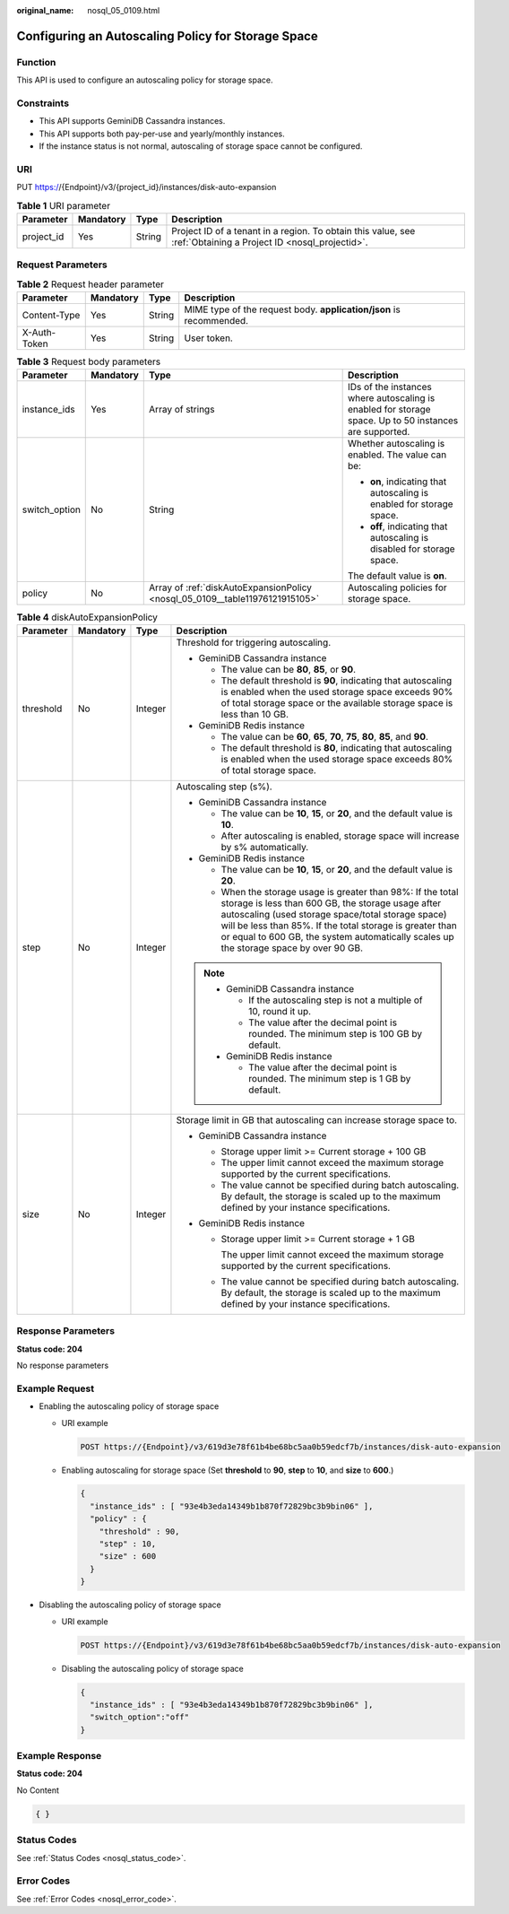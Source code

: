 :original_name: nosql_05_0109.html

.. _nosql_05_0109:

Configuring an Autoscaling Policy for Storage Space
===================================================

Function
--------

This API is used to configure an autoscaling policy for storage space.

Constraints
-----------

-  This API supports GeminiDB Cassandra instances.
-  This API supports both pay-per-use and yearly/monthly instances.
-  If the instance status is not normal, autoscaling of storage space cannot be configured.

URI
---

PUT https://{Endpoint}/v3/{project_id}/instances/disk-auto-expansion

.. table:: **Table 1** URI parameter

   +------------+-----------+--------+----------------------------------------------------------------------------------------------------------------+
   | Parameter  | Mandatory | Type   | Description                                                                                                    |
   +============+===========+========+================================================================================================================+
   | project_id | Yes       | String | Project ID of a tenant in a region. To obtain this value, see :ref:`Obtaining a Project ID <nosql_projectid>`. |
   +------------+-----------+--------+----------------------------------------------------------------------------------------------------------------+

Request Parameters
------------------

.. table:: **Table 2** Request header parameter

   +--------------+-----------+--------+---------------------------------------------------------------------+
   | Parameter    | Mandatory | Type   | Description                                                         |
   +==============+===========+========+=====================================================================+
   | Content-Type | Yes       | String | MIME type of the request body. **application/json** is recommended. |
   +--------------+-----------+--------+---------------------------------------------------------------------+
   | X-Auth-Token | Yes       | String | User token.                                                         |
   +--------------+-----------+--------+---------------------------------------------------------------------+

.. table:: **Table 3** Request body parameters

   +-----------------+-----------------+------------------------------------------------------------------------------+--------------------------------------------------------------------------------------------------------+
   | Parameter       | Mandatory       | Type                                                                         | Description                                                                                            |
   +=================+=================+==============================================================================+========================================================================================================+
   | instance_ids    | Yes             | Array of strings                                                             | IDs of the instances where autoscaling is enabled for storage space. Up to 50 instances are supported. |
   +-----------------+-----------------+------------------------------------------------------------------------------+--------------------------------------------------------------------------------------------------------+
   | switch_option   | No              | String                                                                       | Whether autoscaling is enabled. The value can be:                                                      |
   |                 |                 |                                                                              |                                                                                                        |
   |                 |                 |                                                                              | -  **on**, indicating that autoscaling is enabled for storage space.                                   |
   |                 |                 |                                                                              | -  **off**, indicating that autoscaling is disabled for storage space.                                 |
   |                 |                 |                                                                              |                                                                                                        |
   |                 |                 |                                                                              | The default value is **on**.                                                                           |
   +-----------------+-----------------+------------------------------------------------------------------------------+--------------------------------------------------------------------------------------------------------+
   | policy          | No              | Array of :ref:`diskAutoExpansionPolicy <nosql_05_0109__table11976121915105>` | Autoscaling policies for storage space.                                                                |
   +-----------------+-----------------+------------------------------------------------------------------------------+--------------------------------------------------------------------------------------------------------+

.. _nosql_05_0109__table11976121915105:

.. table:: **Table 4** diskAutoExpansionPolicy

   +-----------------+-----------------+-----------------+------------------------------------------------------------------------------------------------------------------------------------------------------------------------------------------------------------------------------------------------------------------------------------------------------------------------------+
   | Parameter       | Mandatory       | Type            | Description                                                                                                                                                                                                                                                                                                                  |
   +=================+=================+=================+==============================================================================================================================================================================================================================================================================================================================+
   | threshold       | No              | Integer         | Threshold for triggering autoscaling.                                                                                                                                                                                                                                                                                        |
   |                 |                 |                 |                                                                                                                                                                                                                                                                                                                              |
   |                 |                 |                 | -  GeminiDB Cassandra instance                                                                                                                                                                                                                                                                                               |
   |                 |                 |                 |                                                                                                                                                                                                                                                                                                                              |
   |                 |                 |                 |    -  The value can be **80**, **85**, or **90**.                                                                                                                                                                                                                                                                            |
   |                 |                 |                 |    -  The default threshold is **90**, indicating that autoscaling is enabled when the used storage space exceeds 90% of total storage space or the available storage space is less than 10 GB.                                                                                                                              |
   |                 |                 |                 |                                                                                                                                                                                                                                                                                                                              |
   |                 |                 |                 | -  GeminiDB Redis instance                                                                                                                                                                                                                                                                                                   |
   |                 |                 |                 |                                                                                                                                                                                                                                                                                                                              |
   |                 |                 |                 |    -  The value can be **60**, **65**, **70**, **75**, **80**, **85**, and **90**.                                                                                                                                                                                                                                           |
   |                 |                 |                 |    -  The default threshold is **80**, indicating that autoscaling is enabled when the used storage space exceeds 80% of total storage space.                                                                                                                                                                                |
   +-----------------+-----------------+-----------------+------------------------------------------------------------------------------------------------------------------------------------------------------------------------------------------------------------------------------------------------------------------------------------------------------------------------------+
   | step            | No              | Integer         | Autoscaling step (s%).                                                                                                                                                                                                                                                                                                       |
   |                 |                 |                 |                                                                                                                                                                                                                                                                                                                              |
   |                 |                 |                 | -  GeminiDB Cassandra instance                                                                                                                                                                                                                                                                                               |
   |                 |                 |                 |                                                                                                                                                                                                                                                                                                                              |
   |                 |                 |                 |    -  The value can be **10**, **15**, or **20**, and the default value is **10**.                                                                                                                                                                                                                                           |
   |                 |                 |                 |    -  After autoscaling is enabled, storage space will increase by s% automatically.                                                                                                                                                                                                                                         |
   |                 |                 |                 |                                                                                                                                                                                                                                                                                                                              |
   |                 |                 |                 | -  GeminiDB Redis instance                                                                                                                                                                                                                                                                                                   |
   |                 |                 |                 |                                                                                                                                                                                                                                                                                                                              |
   |                 |                 |                 |    -  The value can be **10**, **15**, or **20**, and the default value is **20**.                                                                                                                                                                                                                                           |
   |                 |                 |                 |    -  When the storage usage is greater than 98%: If the total storage is less than 600 GB, the storage usage after autoscaling (used storage space/total storage space) will be less than 85%. If the total storage is greater than or equal to 600 GB, the system automatically scales up the storage space by over 90 GB. |
   |                 |                 |                 |                                                                                                                                                                                                                                                                                                                              |
   |                 |                 |                 | .. note::                                                                                                                                                                                                                                                                                                                    |
   |                 |                 |                 |                                                                                                                                                                                                                                                                                                                              |
   |                 |                 |                 |    -  GeminiDB Cassandra instance                                                                                                                                                                                                                                                                                            |
   |                 |                 |                 |                                                                                                                                                                                                                                                                                                                              |
   |                 |                 |                 |       -  If the autoscaling step is not a multiple of 10, round it up.                                                                                                                                                                                                                                                       |
   |                 |                 |                 |       -  The value after the decimal point is rounded. The minimum step is 100 GB by default.                                                                                                                                                                                                                                |
   |                 |                 |                 |                                                                                                                                                                                                                                                                                                                              |
   |                 |                 |                 |    -  GeminiDB Redis instance                                                                                                                                                                                                                                                                                                |
   |                 |                 |                 |                                                                                                                                                                                                                                                                                                                              |
   |                 |                 |                 |       -  The value after the decimal point is rounded. The minimum step is 1 GB by default.                                                                                                                                                                                                                                  |
   +-----------------+-----------------+-----------------+------------------------------------------------------------------------------------------------------------------------------------------------------------------------------------------------------------------------------------------------------------------------------------------------------------------------------+
   | size            | No              | Integer         | Storage limit in GB that autoscaling can increase storage space to.                                                                                                                                                                                                                                                          |
   |                 |                 |                 |                                                                                                                                                                                                                                                                                                                              |
   |                 |                 |                 | -  GeminiDB Cassandra instance                                                                                                                                                                                                                                                                                               |
   |                 |                 |                 |                                                                                                                                                                                                                                                                                                                              |
   |                 |                 |                 |    -  Storage upper limit >= Current storage + 100 GB                                                                                                                                                                                                                                                                        |
   |                 |                 |                 |    -  The upper limit cannot exceed the maximum storage supported by the current specifications.                                                                                                                                                                                                                             |
   |                 |                 |                 |    -  The value cannot be specified during batch autoscaling. By default, the storage is scaled up to the maximum defined by your instance specifications.                                                                                                                                                                   |
   |                 |                 |                 |                                                                                                                                                                                                                                                                                                                              |
   |                 |                 |                 | -  GeminiDB Redis instance                                                                                                                                                                                                                                                                                                   |
   |                 |                 |                 |                                                                                                                                                                                                                                                                                                                              |
   |                 |                 |                 |    -  Storage upper limit >= Current storage + 1 GB                                                                                                                                                                                                                                                                          |
   |                 |                 |                 |                                                                                                                                                                                                                                                                                                                              |
   |                 |                 |                 |       The upper limit cannot exceed the maximum storage supported by the current specifications.                                                                                                                                                                                                                             |
   |                 |                 |                 |                                                                                                                                                                                                                                                                                                                              |
   |                 |                 |                 |    -  The value cannot be specified during batch autoscaling. By default, the storage is scaled up to the maximum defined by your instance specifications.                                                                                                                                                                   |
   +-----------------+-----------------+-----------------+------------------------------------------------------------------------------------------------------------------------------------------------------------------------------------------------------------------------------------------------------------------------------------------------------------------------------+

Response Parameters
-------------------

**Status code: 204**

No response parameters

Example Request
---------------

-  Enabling the autoscaling policy of storage space

   -  URI example

      .. code-block:: text

         POST https://{Endpoint}/v3/619d3e78f61b4be68bc5aa0b59edcf7b/instances/disk-auto-expansion

   -  Enabling autoscaling for storage space (Set **threshold** to **90**, **step** to **10**, and **size** to **600**.)

      .. code-block::

         {
           "instance_ids" : [ "93e4b3eda14349b1b870f72829bc3b9bin06" ],
           "policy" : {
             "threshold" : 90,
             "step" : 10,
             "size" : 600
           }
         }

-  Disabling the autoscaling policy of storage space

   -  URI example

      .. code-block:: text

         POST https://{Endpoint}/v3/619d3e78f61b4be68bc5aa0b59edcf7b/instances/disk-auto-expansion

   -  Disabling the autoscaling policy of storage space

      .. code-block::

         {
           "instance_ids" : [ "93e4b3eda14349b1b870f72829bc3b9bin06" ],
           "switch_option":"off"
         }

Example Response
----------------

**Status code: 204**

No Content

.. code-block::

   { }

Status Codes
------------

See :ref:`Status Codes <nosql_status_code>`.

Error Codes
-----------

See :ref:`Error Codes <nosql_error_code>`.
